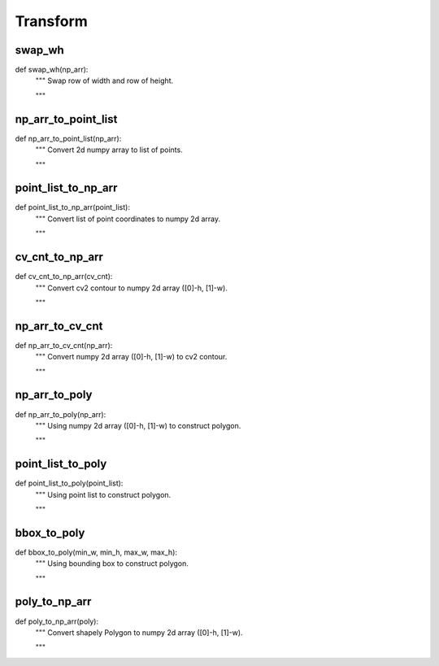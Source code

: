 Transform
========

swap_wh
--------
::

def swap_wh(np_arr):
    """ Swap row of width and row of height.

    """

np_arr_to_point_list
--------
::

def np_arr_to_point_list(np_arr):
    """ Convert 2d numpy array to list of points.

    """

point_list_to_np_arr
--------
::

def point_list_to_np_arr(point_list):
    """ Convert list of point coordinates to numpy 2d array.

    """

cv_cnt_to_np_arr
--------
::

def cv_cnt_to_np_arr(cv_cnt):
    """ Convert cv2 contour to numpy 2d array ([0]-h, [1]-w).

    """

np_arr_to_cv_cnt
--------
::

def np_arr_to_cv_cnt(np_arr):
    """ Convert numpy 2d array ([0]-h, [1]-w) to cv2 contour.

    """

np_arr_to_poly
--------
::

def np_arr_to_poly(np_arr):
    """ Using numpy 2d array ([0]-h, [1]-w) to construct polygon.

    """

point_list_to_poly
--------
::

def point_list_to_poly(point_list):
    """ Using point list to construct polygon.

    """

bbox_to_poly
--------
::

def bbox_to_poly(min_w, min_h, max_w, max_h):
    """ Using bounding box to construct polygon.

    """

poly_to_np_arr
--------
::

def poly_to_np_arr(poly):
    """ Convert shapely Polygon to numpy 2d array ([0]-h, [1]-w).

    """
